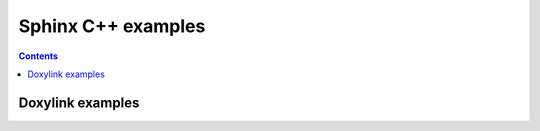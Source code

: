 

.. index::
   pair: Sphinx ; C++   
   

.. _sphinx_c_examples:
   
=======================================
Sphinx C++ examples
=======================================


.. contents::
   :depth: 3
   

Doxylink examples
=================


.. seealso::

   :ref:`doxylink_examples`


